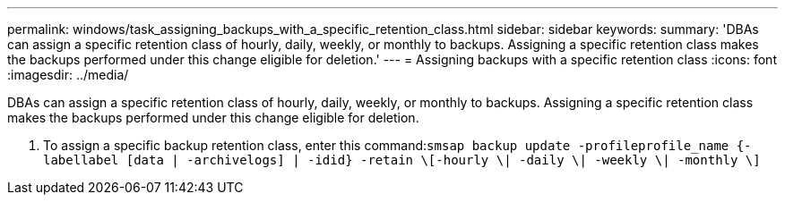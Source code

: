 ---
permalink: windows/task_assigning_backups_with_a_specific_retention_class.html
sidebar: sidebar
keywords: 
summary: 'DBAs can assign a specific retention class of hourly, daily, weekly, or monthly to backups. Assigning a specific retention class makes the backups performed under this change eligible for deletion.'
---
= Assigning backups with a specific retention class
:icons: font
:imagesdir: ../media/

[.lead]
DBAs can assign a specific retention class of hourly, daily, weekly, or monthly to backups. Assigning a specific retention class makes the backups performed under this change eligible for deletion.

. To assign a specific backup retention class, enter this command:``smsap backup update -profileprofile_name {-labellabel [data | -archivelogs] | -idid} -retain \[-hourly \| -daily \| -weekly \| -monthly \]``
